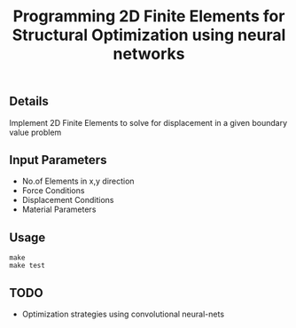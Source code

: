 #+title: Programming 2D Finite Elements for Structural Optimization using neural networks

** Details
Implement 2D Finite Elements to solve for displacement in a given boundary value problem

** Input Parameters
+ No.of Elements in x,y direction
+ Force Conditions
+ Displacement Conditions
+ Material Parameters

** Usage
#+begin_src shell
make
make test
#+end_src

** TODO
+ Optimization strategies using convolutional neural-nets
